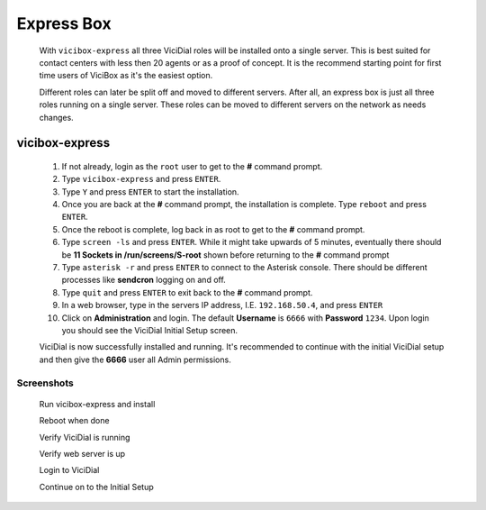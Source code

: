 .. _`express`:

Express Box
***********
   With ``vicibox-express`` all three ViciDial roles will be installed onto a single server. This is best suited for contact centers with less then 20 agents or as a proof of concept. It is the recommend starting point for first time users of ViciBox as it's the easiest option.
    
   Different roles can later be split off and moved to different servers. After all, an express box is just all three roles running on a single server. These roles can be moved to different servers on the network as needs changes.

vicibox-express
===============
   #. If not already, login as the ``root`` user to get to the **#** command prompt.
   #. Type ``vicibox-express`` and press ``ENTER``.
   #. Type ``Y`` and press ``ENTER`` to start the installation.
   #. Once you are back at the **#** command prompt, the installation is complete. Type ``reboot`` and press ``ENTER``.
   #. Once the reboot is complete, log back in as root to get to the **#** command prompt.
   #. Type ``screen -ls`` and press ``ENTER``. While it might take upwards of 5 minutes, eventually there should be **11 Sockets in /run/screens/S-root** shown before returning to the **#** command prompt
   #. Type ``asterisk -r`` and press ``ENTER`` to connect to the Asterisk console. There should be different processes like **sendcron** logging on and off.
   #. Type ``quit`` and press ``ENTER`` to exit back to the **#** command prompt.
   #. In a web browser, type in the servers IP address, I.E. ``192.168.50.4``, and press ``ENTER``
   #. Click on **Administration** and login. The default **Username** is ``6666`` with **Password** ``1234``. Upon login you should see the ViciDial Initial Setup screen.

   ViciDial is now successfully installed and running. It's recommended to continue with the initial ViciDial setup and then give the **6666** user all Admin permissions.

Screenshots
-----------
   Run vicibox-express and install
      .. image:: express-1.png
         :alt: Run vicibox-express to install
         :width: 665

   Reboot when done
      .. image:: express-2.png
         :alt: Reboot when done to cleanly load ViciDial
         :width: 665

   Verify ViciDial is running
      .. image:: express-3.png
         :alt: Verify that ViciDial and Asterisk are running
         :width: 665

   Verify web server is up
      .. image:: express-4.png
         :alt: Verify that the web server is running
         :width: 665

   Login to ViciDial
      .. image:: express-5.png
         :alt: Login to ViciDial to continue setting it up
         :width: 665
   
   Continue on to the Initial Setup
      .. image:: express-6.png
         :alt: Continue on with the Initial ViciDial configuration
         :width: 665
